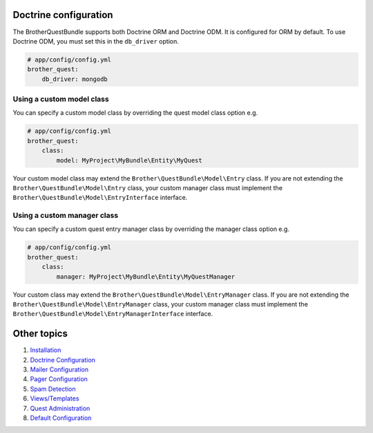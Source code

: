 Doctrine configuration
======================

The BrotherQuestBundle supports both Doctrine ORM and Doctrine ODM.
It is configured for ORM by default. To use Doctrine ODM, you must set this in the ``db_driver`` option.

.. code-block:: yml

    # app/config/config.yml
    brother_quest:
        db_driver: mongodb


Using a custom model class
--------------------------

You can specify a custom model class by overriding the quest model class option e.g.

.. code-block:: yml

    # app/config/config.yml
    brother_quest:
        class:
            model: MyProject\MyBundle\Entity\MyQuest

Your custom model class may extend the ``Brother\QuestBundle\Model\Entry`` class. If you are not extending the
``Brother\QuestBundle\Model\Entry`` class, your custom manager class must implement the
``Brother\QuestBundle\Model\EntryInterface`` interface.


Using a custom manager class
----------------------------

You can specify a custom quest entry manager class by overriding the manager class option e.g.

.. code-block:: yml

    # app/config/config.yml
    brother_quest:
        class:
            manager: MyProject\MyBundle\Entity\MyQuestManager

Your custom class may extend the ``Brother\QuestBundle\Model\EntryManager`` class. If you are not extending the
``Brother\QuestBundle\Model\EntryManager`` class, your custom manager class must implement the
``Brother\QuestBundle\Model\EntryManagerInterface`` interface.


Other topics
============

#. `Installation`_

#. `Doctrine Configuration`_

#. `Mailer Configuration`_

#. `Pager Configuration`_

#. `Spam Detection`_

#. `Views/Templates`_

#. `Quest Administration`_

#. `Default Configuration`_

.. _Installation: Resources/doc/index.rst
.. _`Mailer Configuration`: Resources/doc/mailer.rst
.. _`Pager Configuration`: Resources/doc/pager.rst
.. _`Spam Detection`: Resources/doc/spam_detection.rst
.. _`Views/Templates`: Resources/doc/views.rst
.. _`Quest Administration`: Resources/doc/admin.rst
.. _`Default Configuration`: Resources/doc/default_configuration.rst

